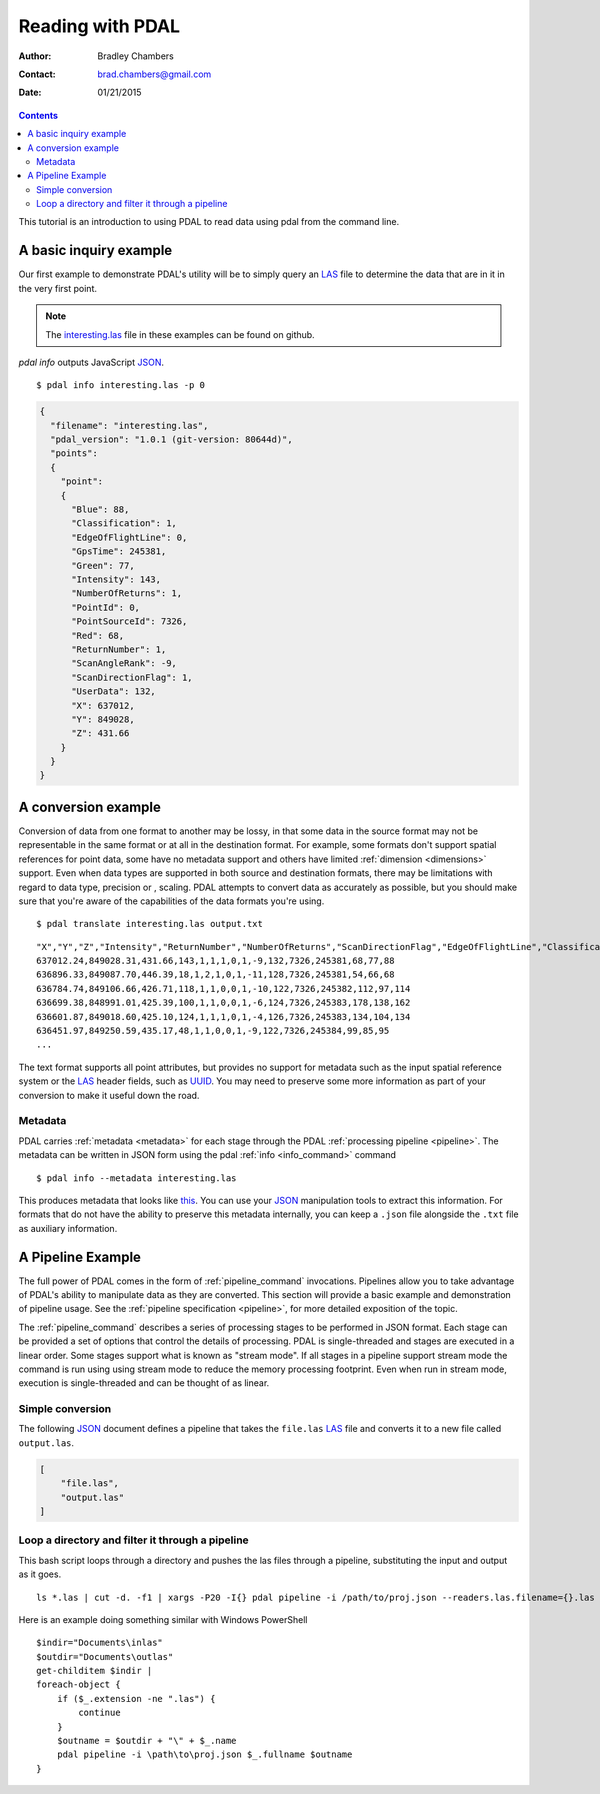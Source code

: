 .. _reading:

===============================================================================
Reading with PDAL
===============================================================================

:Author: Bradley Chambers
:Contact: brad.chambers@gmail.com
:Date: 01/21/2015



.. contents:: Contents
   :depth: 3
   :backlinks: none

This tutorial is an introduction to using PDAL to read data using pdal
from the command line.

A basic inquiry example
------------------------------------------------------------------------------

Our first example to demonstrate PDAL's utility will be to simply query an
`LAS`_ file to determine the data that are in it in the very first point.

.. note::

    The `interesting.las`_ file in these examples can be found on github.

`pdal info` outputs JavaScript `JSON`_.

.. _`JSON`: http://www.json.org/

::

    $ pdal info interesting.las -p 0

.. code-block:: javascript

    {
      "filename": "interesting.las",
      "pdal_version": "1.0.1 (git-version: 80644d)",
      "points":
      {
        "point":
        {
          "Blue": 88,
          "Classification": 1,
          "EdgeOfFlightLine": 0,
          "GpsTime": 245381,
          "Green": 77,
          "Intensity": 143,
          "NumberOfReturns": 1,
          "PointId": 0,
          "PointSourceId": 7326,
          "Red": 68,
          "ReturnNumber": 1,
          "ScanAngleRank": -9,
          "ScanDirectionFlag": 1,
          "UserData": 132,
          "X": 637012,
          "Y": 849028,
          "Z": 431.66
        }
      }
    }

A conversion example
------------------------------------------------------------------------------

Conversion of data from one format to another may be lossy, in that some
data in the source format may not be representable in the same format or
at all in the destination format.  For example, some formats don't support
spatial references for point data, some have no metadata support and others
have limited :ref:`dimension <dimensions>` support.  Even when data types are
supported in both source and destination formats, there may be limitations
with regard to data type, precision or , scaling.  PDAL attempts to convert
data as accurately as possible, but you should make sure that you're
aware of the capabilities of the data formats you're using.

::

    $ pdal translate interesting.las output.txt

::

    "X","Y","Z","Intensity","ReturnNumber","NumberOfReturns","ScanDirectionFlag","EdgeOfFlightLine","Classification","ScanAngleRank","UserData","PointSourceId","Time","Red","Green","Blue"
    637012.24,849028.31,431.66,143,1,1,1,0,1,-9,132,7326,245381,68,77,88
    636896.33,849087.70,446.39,18,1,2,1,0,1,-11,128,7326,245381,54,66,68
    636784.74,849106.66,426.71,118,1,1,0,0,1,-10,122,7326,245382,112,97,114
    636699.38,848991.01,425.39,100,1,1,0,0,1,-6,124,7326,245383,178,138,162
    636601.87,849018.60,425.10,124,1,1,1,0,1,-4,126,7326,245383,134,104,134
    636451.97,849250.59,435.17,48,1,1,0,0,1,-9,122,7326,245384,99,85,95
    ...

The text format supports all point attributes, but provides no support for
metadata such as the input spatial reference system or the `LAS`_ header
fields, such as `UUID`_.
You may need to preserve some more information as part of
your conversion to make it useful down the road.

Metadata
..............................................................................

PDAL carries :ref:`metadata <metadata>` for each stage through the PDAL
:ref:`processing pipeline <pipeline>`.  The metadata can be written in
JSON form using the pdal :ref:`info <info_command>` command ::

    $ pdal info --metadata interesting.las

This produces metadata that looks like
`this <../_images/info-interesting-metadata.png>`_. You can use
your `JSON`_ manipulation tools to extract this information.
For formats that do not have the ability to
preserve this metadata internally, you can keep a ``.json`` file
alongside the ``.txt`` file as auxiliary information.

A Pipeline Example
------------------------------------------------------------------------------

The full power of PDAL comes in the form of :ref:`pipeline_command` invocations.
Pipelines allow you to take advantage of PDAL's ability to manipulate data
as they are converted. This section will provide a basic example and
demonstration of pipeline usage.  See the
:ref:`pipeline specification <pipeline>`, for more detailed exposition of the
topic.

The :ref:`pipeline_command` describes a series of processing stages to
be performed in JSON format.  Each stage can be provided a set of options
that control the details of processing. PDAL is single-threaded and stages
are executed in a linear order.  Some stages support what is known as
"stream mode".  If all stages in a pipeline support stream mode the command
is run using using stream mode to reduce the memory processing footprint.
Even when run in stream mode, execution is single-threaded and can be
thought of as linear.

Simple conversion
..............................................................................

The following `JSON`_ document defines a pipeline that takes the ``file.las``
`LAS`_ file and converts it to a new file called ``output.las``.

.. code-block:: json

  [
      "file.las",
      "output.las"
  ]

Loop a directory and filter it through a pipeline
................................................................................

This bash script loops through a directory and pushes the las files through
a pipeline, substituting the input and output as it goes.

::

    ls *.las | cut -d. -f1 | xargs -P20 -I{} pdal pipeline -i /path/to/proj.json --readers.las.filename={}.las --writers.las.filename=output/{}.laz

Here is an example doing something similar with Windows PowerShell

::

    $indir="Documents\inlas"
    $outdir="Documents\outlas"
    get-childitem $indir |
    foreach-object {
        if ($_.extension -ne ".las") {
            continue
        }
        $outname = $outdir + "\" + $_.name
        pdal pipeline -i \path\to\proj.json $_.fullname $outname
    }

.. _`JSON`: http://www.json.org/
.. _`UUID`: http://en.wikipedia.org/wiki/Universally_unique_identifier
.. _`interesting.las`: https://github.com/PDAL/PDAL/blob/master/test/data/las/interesting.las?raw=true
.. _`LAS`: http://www.asprs.org/a/society/committees/standards/lidar_exchange_format.html
